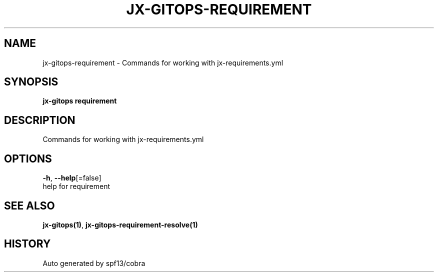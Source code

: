 .TH "JX-GITOPS\-REQUIREMENT" "1" "" "Auto generated by spf13/cobra" "" 
.nh
.ad l


.SH NAME
.PP
jx\-gitops\-requirement \- Commands for working with jx\-requirements.yml


.SH SYNOPSIS
.PP
\fBjx\-gitops requirement\fP


.SH DESCRIPTION
.PP
Commands for working with jx\-requirements.yml


.SH OPTIONS
.PP
\fB\-h\fP, \fB\-\-help\fP[=false]
    help for requirement


.SH SEE ALSO
.PP
\fBjx\-gitops(1)\fP, \fBjx\-gitops\-requirement\-resolve(1)\fP


.SH HISTORY
.PP
Auto generated by spf13/cobra
